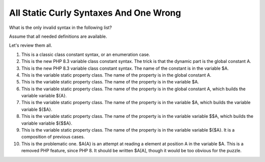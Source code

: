 .. _all-static-curly-syntaxes-and-one-wrong:

All Static Curly Syntaxes And One Wrong
---------------------------------------

.. meta::
	:description:
		All Static Curly Syntaxes And One Wrong: What is the only invalid syntax in the following list.
	:twitter:card: summary_large_image
	:twitter:site: @exakat
	:twitter:title: All Static Curly Syntaxes And One Wrong
	:twitter:description: All Static Curly Syntaxes And One Wrong: What is the only invalid syntax in the following list
	:twitter:creator: @exakat
	:twitter:image:src: https://php-tips.readthedocs.io/en/latest/_images/all_static_curly_syntaxes.png
	:og:image: https://php-tips.readthedocs.io/en/latest/_images/all_static_curly_syntaxes.png
	:og:title: All Static Curly Syntaxes And One Wrong
	:og:type: article
	:og:description: What is the only invalid syntax in the following list
	:og:url: https://php-tips.readthedocs.io/en/latest/tips/all_static_curly_syntaxes.html
	:og:locale: en

.. raw:: html

	<script type="application/ld+json">{"@context":"https:\/\/schema.org","@graph":[{"@type":"WebPage","@id":"https:\/\/php-tips.readthedocs.io\/en\/latest\/tips\/all_static_curly_syntaxes.html","url":"https:\/\/php-tips.readthedocs.io\/en\/latest\/tips\/all_static_curly_syntaxes.html","name":"All Static Curly Syntaxes And One Wrong","isPartOf":{"@id":"https:\/\/www.exakat.io\/"},"datePublished":"Fri, 03 Nov 2023 08:49:14 +0000","dateModified":"Fri, 03 Nov 2023 08:49:14 +0000","description":"What is the only invalid syntax in the following list","inLanguage":"en-US","potentialAction":[{"@type":"ReadAction","target":["https:\/\/php-tips.readthedocs.io\/en\/latest\/tips\/all_static_curly_syntaxes.html"]}]},{"@type":"WebSite","@id":"https:\/\/www.exakat.io\/","url":"https:\/\/www.exakat.io\/","name":"Exakat","description":"Smart PHP static analysis","inLanguage":"en-US"}]}</script>

What is the only invalid syntax in the following list?

Assume that all needed definitions are available.

Let's review them all.

1) This is a classic class constant syntax, or an enumeration case. 

2) This is the new PHP 8.3 variable class constant syntax. The trick is that the dynamic part is the global constant A. 

3) This is the new PHP 8.3 variable class constant syntax. The name of the constant is in the variable $A.

4) This is the variable static property class. The name of the property is in the global constant A.

5) This is the variable static property class. The name of the property is in the variable $A.

6) This is the variable static property class. The name of the property is in the global constant A, which builds the variable variable ${A}.

7) This is the variable static property class. The name of the property is in the variable $A, which builds the variable variable ${$A}.

8) This is the variable static property class. The name of the property is in the variable variable $$A, which builds the variable variable ${$$A}.

9) This is the variable static property class. The name of the property is in the variable variable ${$A}. It is a composition of previous cases.

10) This is the problematic one. $A{A} is an attempt at reading a element at position A in the variable $A. This is a removed PHP feature, since PHP 8. It should be written $A[A], though it would be too obvious for the puzzle.

.. image:: ../images/all_static_curly_syntaxes.png

